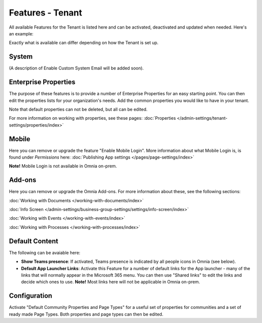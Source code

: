 Features - Tenant
=====================

All available Features for the Tenant is listed here and can be activated, deactivated and updated when needed. Here's an example:

.. image:: features-tenant-new8.png

Exactly what is available can differ depending on how the Tenant is set up.

System
**********
(A description of Enable Custom System Email will be added soon).

Enterprise Properties
******************************
The purpose of these features is to provide a number of Enterprise Properties for an easy starting point. You can then edit the properties lists for your organization's needs. Add the common properties you would like to have in your tenant.

Note that default properties can not be deleted, but all can be edited. 

For more information on working with properties, see these pages: :doc:`Properties </admin-settings/tenant-settings/properties/index>`

Mobile
*********
Here you can remove or upgrade the feature "Enable Mobile Login". More information about what Mobile Login is, is found under *Permissions* here: :doc:`Publishing App settings </pages/page-settings/index>`

**Note!** Mobile Login is not available in Omnia on-prem.

Add-ons
*********
Here you can remove or upgrade the Omnia Add-ons. For more information about these, see the following sections:

:doc:`Working with Documents </working-with-documents/index>`

  

:doc:`Info Screen </admin-settings/business-group-settings/settings/info-screen/index>`

:doc:`Working with Events </working-with-events/index>`

:doc:`Working with Processes </working-with-processes/index>`

Default Content
****************************
The following can be avaiable here:

+ **Show Teams presence**: If activated, Teams presence is indicated by all people icons in Omnia (see below).
+ **Default App Launcher Links**: Activate this Feature for a number of default links for the App launcher - many of the links that will normally appear in the Microsoft 365 menu. You can then use "Shared links" to edit the links and decide which ones to use. **Note!** Most links here will not be applicable in Omnia on-prem.

Configuration
**************
Activate "Default Community Properties and Page Types" for a useful set of properties for communities and a set of ready made Page Types. Both properties and page types can then be edited.

